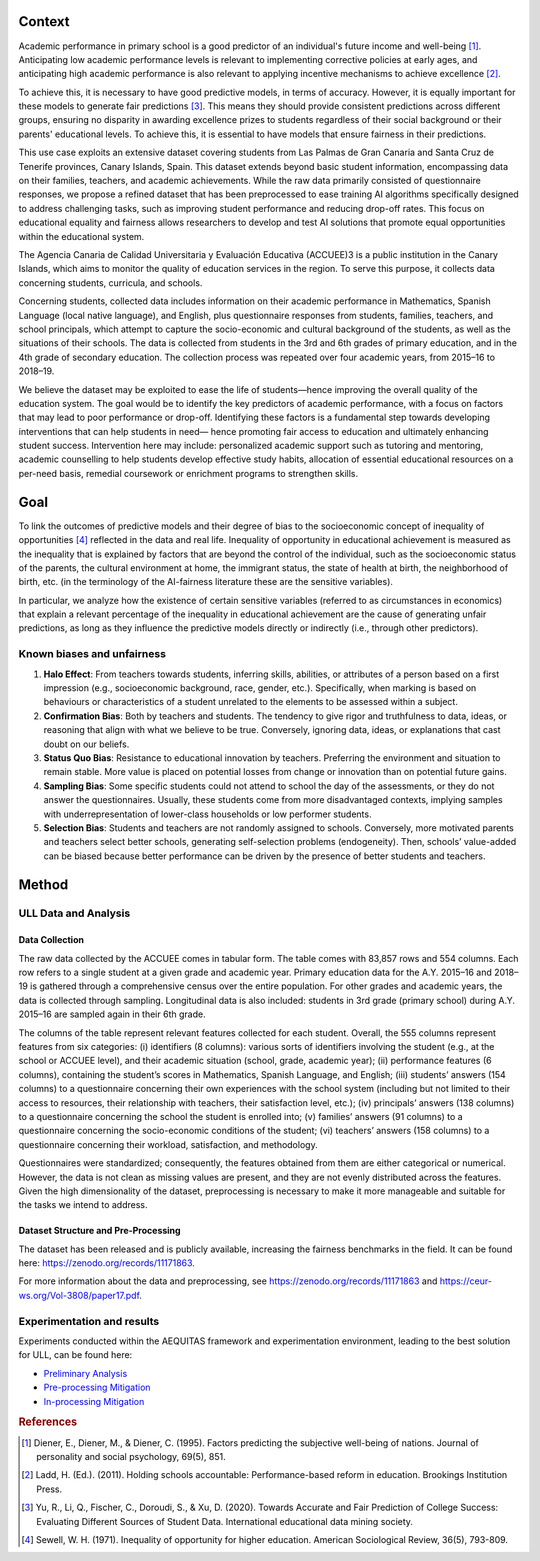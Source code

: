 Context
======================

Academic performance in primary school is a good predictor of an individual's future income
and well-being [1]_. Anticipating low academic performance levels is relevant to implementing
corrective policies at early ages, and anticipating high academic performance is also relevant to
applying incentive mechanisms to achieve excellence [2]_.

To achieve this, it is necessary to have good predictive models, in terms of accuracy. However,
it is equally important for these models to generate fair predictions [3]_. This means they should
provide consistent predictions across different groups, ensuring no disparity in awarding
excellence prizes to students regardless of their social background or their parents' educational
levels. To achieve this, it is essential to have models that ensure fairness in their predictions.

This use case exploits an extensive dataset covering students from Las Palmas de Gran Canaria and Santa Cruz de Tenerife provinces, Canary Islands, Spain. This dataset extends beyond basic student information, encompassing data on their families, teachers, and academic achievements. While the raw data primarily consisted of questionnaire responses, we propose a refined dataset that has been preprocessed to ease training AI algorithms specifically designed to address challenging tasks, such as improving student performance and reducing drop-off rates. This focus on educational equality and fairness allows researchers to develop and test AI solutions that promote equal opportunities within the educational system.

The Agencia Canaria de Calidad Universitaria y Evaluación Educativa (ACCUEE)3 is a public institution in the Canary Islands, which aims to monitor the quality of education services in the region. To serve this purpose, it collects data concerning students, curricula, and schools.

Concerning students, collected data includes information on their academic performance in Mathematics, Spanish Language (local native language), and English, plus questionnaire responses from students, families, teachers, and school principals, which attempt to capture the socio-economic and cultural background of the students, as well as the situations of their schools. The data is collected from students in the 3rd and 6th grades of primary education, and in the 4th grade of secondary education. The collection process was repeated over four academic years, from 2015–16 to 2018–19.

We believe the dataset may be exploited to ease the life of students—hence improving the overall quality of the education system. The goal would be to identify the key predictors of academic performance, with a focus on factors that may lead to poor performance or drop-off. Identifying these factors is a fundamental step towards developing interventions that can help students in need— hence promoting fair access to education and ultimately enhancing student success. Intervention here may include: personalized academic support such as tutoring and mentoring, academic counselling to help students develop effective study habits, allocation of essential educational resources on a per-need basis, remedial coursework or enrichment programs to strengthen skills.

Goal
======================
To link the outcomes of predictive models and their degree of bias to the socioeconomic concept of inequality of opportunities [4]_ reflected in the data and real life. Inequality of opportunity in educational achievement is measured as the inequality that is explained by factors that are beyond the control of the individual, such as the socioeconomic status of the parents, the cultural environment at home, the immigrant status, the state of health at birth, the neighborhood of birth, etc. (in the terminology of the AI-fairness literature these are the sensitive variables).

In particular, we analyze how the existence of certain sensitive variables (referred to as
circumstances in economics) that explain a relevant percentage of the inequality in educational
achievement are the cause of generating unfair predictions, as long as they influence the predictive
models directly or indirectly (i.e., through other predictors).

Known biases and unfairness
---------------------------

#. **Halo Effect**: From teachers towards students, inferring skills, abilities, or attributes of a person based on a first impression (e.g., socioeconomic background, race, gender, etc.). Specifically, when marking is based on behaviours or characteristics of a student unrelated to the elements to be assessed within a subject.

#. **Confirmation Bias**: Both by teachers and students. The tendency to give rigor and truthfulness to data, ideas, or reasoning that align with what we believe to be true. Conversely, ignoring data, ideas, or explanations that cast doubt on our beliefs.

#. **Status Quo Bias**: Resistance to educational innovation by teachers. Preferring the environment and situation to remain stable. More value is placed on potential losses from change or innovation than on potential future gains.

#. **Sampling Bias**: Some specific students could not attend to school the day of the assessments, or they do not answer the questionnaires. Usually, these students come from more disadvantaged contexts, implying samples with underrepresentation of lower-class households or low performer students.

#. **Selection Bias**: Students and teachers are not randomly assigned to schools. Conversely, more motivated parents and teachers select better schools, generating self-selection problems (endogeneity). Then, schools’ value-added can be biased because better performance can be driven by the presence of better students and teachers.

Method
======================

ULL Data and Analysis
-------------------------

Data Collection
^^^^^^^^^^^^^^^
The raw data collected by the ACCUEE comes in tabular form. The table comes with 83,857 rows and 554 columns. Each row refers to a single student at a given grade and academic year. Primary education data for the A.Y. 2015–16 and 2018–19 is gathered through a comprehensive census over the entire population. For other grades and academic years, the data is collected through sampling. Longitudinal data is also included: students in 3rd grade (primary school) during A.Y. 2015–16 are sampled again in their 6th grade.

The columns of the table represent relevant features collected for each student. Overall, the 555 columns represent features from six categories: (i) identifiers (8 columns): various sorts of identifiers involving the student (e.g., at the school or ACCUEE level), and their academic situation (school, grade, academic year); (ii) performance features (6 columns), containing the student’s scores in Mathematics, Spanish Language, and English; (iii) students’ answers (154 columns) to a questionnaire concerning their own experiences with the school system (including but not limited to their access to resources, their relationship with teachers, their satisfaction level, etc.); (iv) principals’ answers (138 columns) to a questionnaire concerning the school the student is enrolled into; (v) families’ answers (91 columns) to a questionnaire concerning the socio-economic conditions of the student; (vi) teachers’ answers (158 columns) to a questionnaire concerning their workload, satisfaction, and methodology.

Questionnaires were standardized; consequently, the features obtained from them are either categorical or numerical. However, the data is not clean as missing values are present, and they are not evenly distributed across the features. Given the high dimensionality of the dataset, preprocessing is necessary to make it more manageable and suitable for the tasks we intend to address.

Dataset Structure and Pre-Processing
^^^^^^^^^^^^^^^
The dataset has been released and is publicly available, increasing the fairness benchmarks in the field. It can be found here: https://zenodo.org/records/11171863.

For more information about the data and preprocessing, see https://zenodo.org/records/11171863 and https://ceur-ws.org/Vol-3808/paper17.pdf.


Experimentation and results
-------------------------
Experiments conducted within the AEQUITAS framework and experimentation environment, leading to the best solution for ULL, can be found here:

* `Preliminary Analysis <https://apice.unibo.it/xwiki/bin/download/Aequitas/Deliverables/ULL-Preliminary%20Analysis.pdf?rev=1.1>`_

* `Pre-processing Mitigation <https://apice.unibo.it/xwiki/bin/download/Aequitas/Deliverables/ULL-Pre-processing%20Mitigation.pdf?rev=1.1>`_

* `In-processing Mitigation <https://apice.unibo.it/xwiki/bin/download/Aequitas/Deliverables/ULL-In-processing%20Mitigation.pdf?rev=1.1>`_

.. rubric:: References

.. [1] Diener, E., Diener, M., & Diener, C. (1995). Factors predicting the subjective well-being of nations. Journal of personality and social psychology, 69(5), 851.

.. [2] Ladd, H. (Ed.). (2011). Holding schools accountable: Performance-based reform in education. Brookings Institution Press.

.. [3] Yu, R., Li, Q., Fischer, C., Doroudi, S., & Xu, D. (2020). Towards Accurate and Fair Prediction of College Success: Evaluating Different Sources of Student Data. International educational data mining society.

.. [4] Sewell, W. H. (1971). Inequality of opportunity for higher education. American Sociological Review, 36(5), 793-809.
